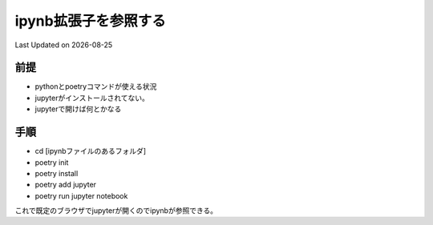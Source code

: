 *********************************************
ipynb拡張子を参照する
*********************************************
Last Updated on |date|

前提
=================
* pythonとpoetryコマンドが使える状況
* jupyterがインストールされてない。
* jupyterで開けば何とかなる

手順
================
* cd [ipynbファイルのあるフォルダ]
* poetry init
* poetry install
* poetry add jupyter
* poetry run jupyter notebook

これで既定のブラウザでjupyterが開くのでipynbが参照できる。

.. |date| date::